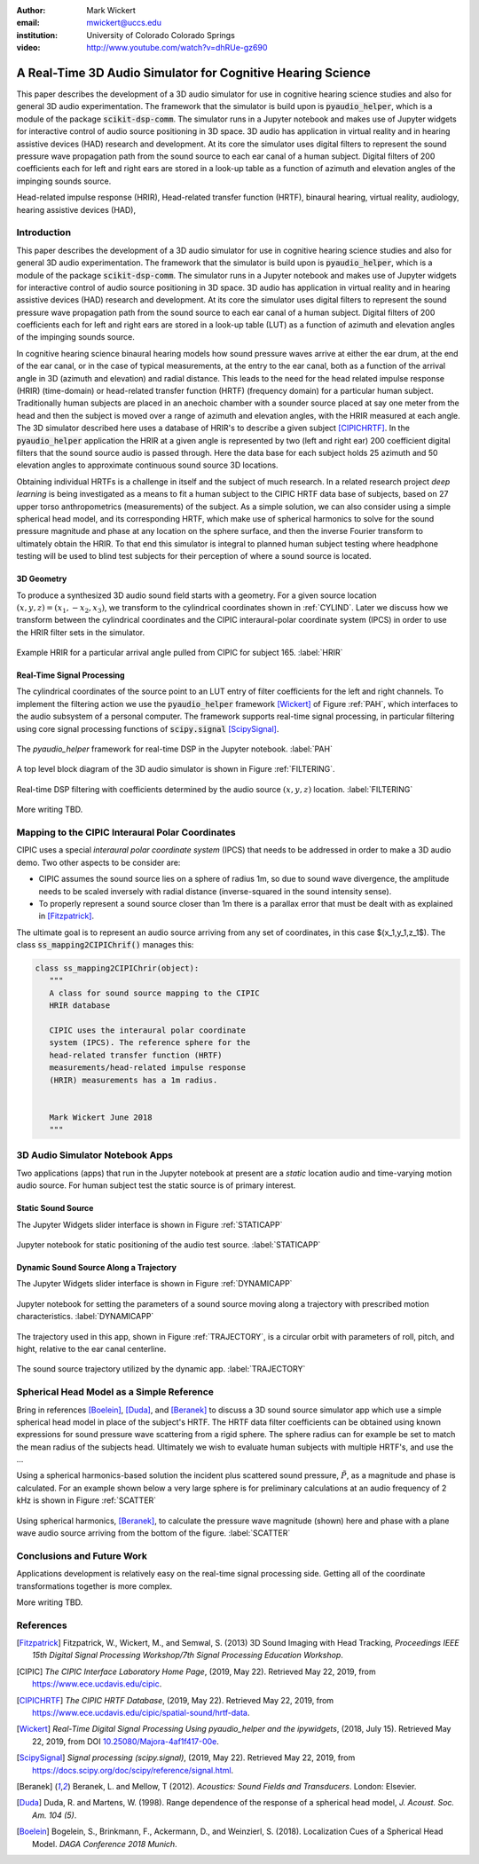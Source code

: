 :author: Mark Wickert
:email: mwickert@uccs.edu
:institution: University of Colorado Colorado Springs

:video: http://www.youtube.com/watch?v=dhRUe-gz690

------------------------------------------------------------
A Real-Time 3D Audio Simulator for Cognitive Hearing Science
------------------------------------------------------------

.. class:: abstract

   This paper describes the development of a 3D audio simulator for use in cognitive hearing science 
   studies and also for general 3D audio experimentation. The framework that the simulator is build 
   upon is :code:`pyaudio_helper`, which is a module of the package :code:`scikit-dsp-comm`. The simulator runs in 
   a Jupyter notebook and makes use of Jupyter widgets for interactive control of audio source 
   positioning in 3D space. 3D audio has application in virtual reality and in hearing assistive 
   devices (HAD) research and development. At its core the simulator uses digital filters to represent the 
   sound pressure wave propagation path from the sound source to each ear canal of a human subject. 
   Digital filters of 200 coefficients each for left and right ears are stored in a look-up table 
   as a function of azimuth and elevation angles of the impinging sounds source.


.. class:: keywords

   Head-related impulse response (HRIR), Head-related transfer function (HRTF), binaural hearing, 
   virtual reality, audiology, hearing assistive devices (HAD), 

Introduction
------------

This paper describes the development of a 3D audio simulator for use in cognitive hearing science 
studies and also for general 3D audio experimentation. The framework that the simulator is build 
upon is :code:`pyaudio_helper`, which is a module of the package :code:`scikit-dsp-comm`. The simulator runs in 
a Jupyter notebook and makes use of Jupyter widgets for interactive control of audio source 
positioning in 3D space. 3D audio has application in virtual reality and in hearing assistive 
devices (HAD) research and development.  At its core the simulator uses digital filters to represent the 
sound pressure wave propagation path from the sound source to each ear canal of a human subject. 
Digital filters of 200 coefficients each for left and right ears are stored in a look-up table (LUT) 
as a function of azimuth and elevation angles of the impinging sounds source.

In cognitive hearing science binaural hearing models how sound pressure waves arrive at either 
the ear drum, at the end of the ear canal, or in the case of typical measurements, at the entry 
to the ear canal, both as a function of the arrival angle in 3D (azimuth and elevation) and 
radial distance. This leads to the need for the head related impulse response (HRIR) 
(time-domain) or head-related transfer function (HRTF) (frequency domain) for a particular 
human subject. Traditionally human subjects are placed in an anechoic chamber with a sounder 
source placed at say one meter from the head and then the subject is moved over a range of 
azimuth and elevation angles, with the HRIR measured at each angle. The 3D simulator described 
here uses a database of HRIR's to describe a given subject [CIPICHRTF]_. In the 
:code:`pyaudio_helper` application 
the HRIR at a given angle is represented by two (left and right ear)  200 coefficient digital 
filters that the sound source audio is passed through. Here the data base for each subject  
holds 25 azimuth and 50 elevation angles to approximate continuous sound source 3D locations. 

Obtaining individual HRTFs is a challenge in itself and the subject of much research. In a related 
research project *deep learning* is being investigated as a means to fit a human subject to the CIPIC HRTF 
data base of subjects, based on 27 upper torso anthropometrics (measurements) of the subject. As a simple solution, 
we can also consider using a simple spherical head model, and its corresponding HRTF, which 
make use of spherical harmonics to solve for the sound pressure magnitude and phase at any location on the sphere 
surface, and then the inverse Fourier transform to ultimately obtain the HRIR. To that end this simulator is integral to planned human subject testing where headphone 
testing will be used to blind test subjects for their perception of where a sound source is located. 

3D Geometry
===========

To produce a synthesized 3D audio sound field starts with a geometry. For a given source location 
:math:`(x,y,z) = (x_1,-x_2,x_3)`, we transform to the cylindrical coordinates shown in :ref:`CYLIND`. Later we discuss 
how we transform between the cylindrical coordinates and the CIPIC interaural-polar coordinate system (IPCS) 
in order to use the HRIR filter sets in the simulator.

.. figure:: 3D_Coordinates.pdf
   :scale: 50%
   :align: center
   :figclass: htb

   The cylindrical coordinate system used in the 3D audio simulator compared with the CIPIC IPCS. :label:`CYLIND`


 Add missing text.

.. figure:: HRIR_example.pdf
   :scale: 50%
   :align: center
   :figclass: htb

   Example HRIR for a particular arrival angle pulled from CIPIC for subject 165. :label:`HRIR`


Real-Time Signal Processing
===========================

The cylindrical coordinates of the source point to an LUT entry of filter coefficients for the 
left and right channels. To implement the filtering action we use the :code:`pyaudio_helper` framework 
[Wickert]_ of Figure :ref:`PAH`, which interfaces to the audio subsystem of a personal computer. The 
framework supports real-time signal processing, in particular filtering using core signal 
processing functions of :code:`scipy.signal` [ScipySignal]_. 

.. figure:: pyaudio_helper_BlockDiagram.pdf
   :scale: 55%
   :align: center
   :figclass: htb

   The `pyaudio_helper` framework for real-time DSP in the Jupyter notebook. :label:`PAH`

A top level block diagram of the 3D audio simulator 
is shown in Figure :ref:`FILTERING`.

.. figure:: Filtering_BlockDiagram.pdf
   :scale: 65%
   :align: center
   :figclass: htb

   Real-time DSP filtering with coefficients determined by the audio source :math:`(x,y,z)` location. :label:`FILTERING`

More writing TBD.

Mapping to the CIPIC Interaural Polar Coordinates
-------------------------------------------------

CIPIC uses a special *interaural polar coordinate system* (IPCS) that needs to be addressed in order to make a 3D audio demo. Two other aspects to be consider are:

- CIPIC assumes the sound source lies on a sphere of radius 1m, so due to sound wave divergence, the amplitude needs to be scaled inversely with radial distance (inverse-squared in the sound intensity sense).

- To properly represent a sound source closer than 1m there is a parallax error that must be dealt with as explained in [Fitzpatrick]_.

The ultimate goal is to represent an audio source arriving from any set of coordinates, in this case $(x_1,y_1,z_1$). The class :code:`ss_mapping2CIPIChrif()` manages this:

.. code-block:: python

   class ss_mapping2CIPIChrir(object):
      """
      A class for sound source mapping to the CIPIC 
      HRIR database
      
      CIPIC uses the interaural polar coordinate 
      system (IPCS). The reference sphere for the 
      head-related transfer function (HRTF) 
      measurements/head-related impulse response 
      (HRIR) measurements has a 1m radius.
      
      
      Mark Wickert June 2018
      """


3D Audio Simulator Notebook Apps
--------------------------------

Two applications (apps) that run in the Jupyter notebook at present are a *static* 
location audio and time-varying motion audio source. For human subject test the static 
source is of primary interest.

Static Sound Source
===================

The Jupyter Widgets slider interface is shown in Figure :ref:`STATICAPP` 

.. figure:: Static_3D_AudioApp.pdf
   :scale: 60%
   :align: center
   :figclass: htb

   Jupyter notebook for static positioning of the audio test source. :label:`STATICAPP`


Dynamic Sound Source Along a Trajectory
=======================================

The Jupyter Widgets slider interface is shown in Figure :ref:`DYNAMICAPP`

.. figure:: Dynamic_3D_AudioApp.pdf
   :scale: 60%
   :align: center
   :figclass: htb

   Jupyter notebook for setting the parameters of a sound source moving along a trajectory with 
   prescribed motion characteristics. :label:`DYNAMICAPP`


The trajectory used in this app, shown in Figure :ref:`TRAJECTORY`, is a circular orbit  with parameters of roll, pitch, and hight, relative to the ear canal centerline.


.. figure:: SoundSource_Trajectory.pdf
   :scale: 50%
   :align: center
   :figclass: htb

   The sound source trajectory utilized by the dynamic app. :label:`TRAJECTORY`


Spherical Head Model as a Simple Reference
------------------------------------------

Bring in references [Boelein]_, [Duda]_, and [Beranek]_ to discuss a 3D sound source simulator app which use a 
simple spherical head model in place of the subject's HRTF. The HRTF data filter coefficients can be obtained using known expressions for sound pressure wave scattering from a rigid sphere. The sphere radius can for example be set to match the mean radius of the subjects head. Ultimately we wish to evaluate human subjects with multiple HRTF's, and use the ...

Using a spherical harmonics-based solution the incident plus scattered sound pressure, :math:`\tilde{P}`, as a magnitude 
and phase is calculated. For an example shown below a very large sphere is for preliminary calculations at 
an audio frequency of 2 kHz is shown in Figure :ref:`SCATTER`

.. figure:: SphericalHeadScattering.pdf
   :scale: 50%
   :align: center
   :figclass: htb

   Using spherical harmonics, [Beranek]_, to calculate the pressure wave magnitude (shown) here and 
   phase with a plane wave audio source arriving from the bottom of the figure. :label:`SCATTER`


Conclusions and Future Work
---------------------------

Applications development is relatively easy on the real-time signal processing side. Getting all of the coordinate transformations together is more complex. 

More writing TBD.


References
----------

.. [Fitzpatrick] Fitzpatrick, W., Wickert, M., and Semwal, S. (2013) 3D Sound Imaging with Head Tracking, *Proceedings IEEE 15th Digital Signal Processing Workshop/7th Signal Processing Education Workshop*.
.. [CIPIC] *The CIPIC Interface Laboratory Home Page*, (2019, May 22). Retrieved May 22, 2019, from `https://www.ece.ucdavis.edu/cipic`_.
.. [CIPICHRTF] *The CIPIC HRTF Database*, (2019, May 22). Retrieved May 22, 2019, from `https://www.ece.ucdavis.edu/cipic/spatial-sound/hrtf-data`_.
.. [Wickert] *Real-Time Digital Signal Processing Using pyaudio_helper and the ipywidgets*, (2018, July 15). Retrieved May 22, 2019, from DOI `10.25080/Majora-4af1f417-00e`_.
.. [ScipySignal] *Signal processing (scipy.signal)*, (2019, May 22). Retrieved May 22, 2019, from `https://docs.scipy.org/doc/scipy/reference/signal.html`_.
.. [Beranek] Beranek, L. and Mellow, T (2012). *Acoustics: Sound Fields and Transducers*. London: Elsevier.
.. [Duda] Duda, R. and Martens, W. (1998). Range dependence of the response of a spherical head model, *J. Acoust. Soc. Am. 104 (5)*.
.. [Boelein]  Bogelein, S., Brinkmann, F.,  Ackermann, D., and Weinzierl, S. (2018). Localization Cues of a Spherical Head Model. *DAGA Conference 2018 Munich*. 

.. _`https://www.ece.ucdavis.edu/cipic`: https://www.ece.ucdavis.edu/cipic
.. _`https://www.ece.ucdavis.edu/cipic/spatial-sound/hrtf-data`: https://www.ece.ucdavis.edu/cipic/spatial-sound/hrtf-data
.. _`https://github.com/mwickert/scikit-dsp-comm`: https://github.com/mwickert/scikit-dsp-comm
.. _`10.25080/Majora-4af1f417-00e`: http://conference.scipy.org/proceedings/scipy2018/mark_wickert_250.html
.. _`https://docs.scipy.org/doc/scipy/reference/signal.html`: https://docs.scipy.org/doc/scipy/reference/signal.html
